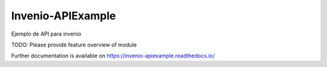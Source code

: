 ..
    Copyright (C) 2020 rcrescenz@gmail.com.

    Invenio-APIExample is free software; you can redistribute it and/or
    modify it under the terms of the MIT License; see LICENSE file for more
    details.

====================
 Invenio-APIExample
====================

.. image:: https://img.shields.io/travis/rcrescen/invenio-apiexample.svg
        :target: https://travis-ci.org/rcrescen/invenio-apiexample

.. image:: https://img.shields.io/coveralls/rcrescen/invenio-apiexample.svg
        :target: https://coveralls.io/r/rcrescen/invenio-apiexample

.. image:: https://img.shields.io/github/tag/rcrescen/invenio-apiexample.svg
        :target: https://github.com/rcrescen/invenio-apiexample/releases

.. image:: https://img.shields.io/pypi/dm/invenio-apiexample.svg
        :target: https://pypi.python.org/pypi/invenio-apiexample

.. image:: https://img.shields.io/github/license/rcrescen/invenio-apiexample.svg
        :target: https://github.com/rcrescen/invenio-apiexample/blob/master/LICENSE

Ejemplo de API para invenio

TODO: Please provide feature overview of module

Further documentation is available on
https://invenio-apiexample.readthedocs.io/
